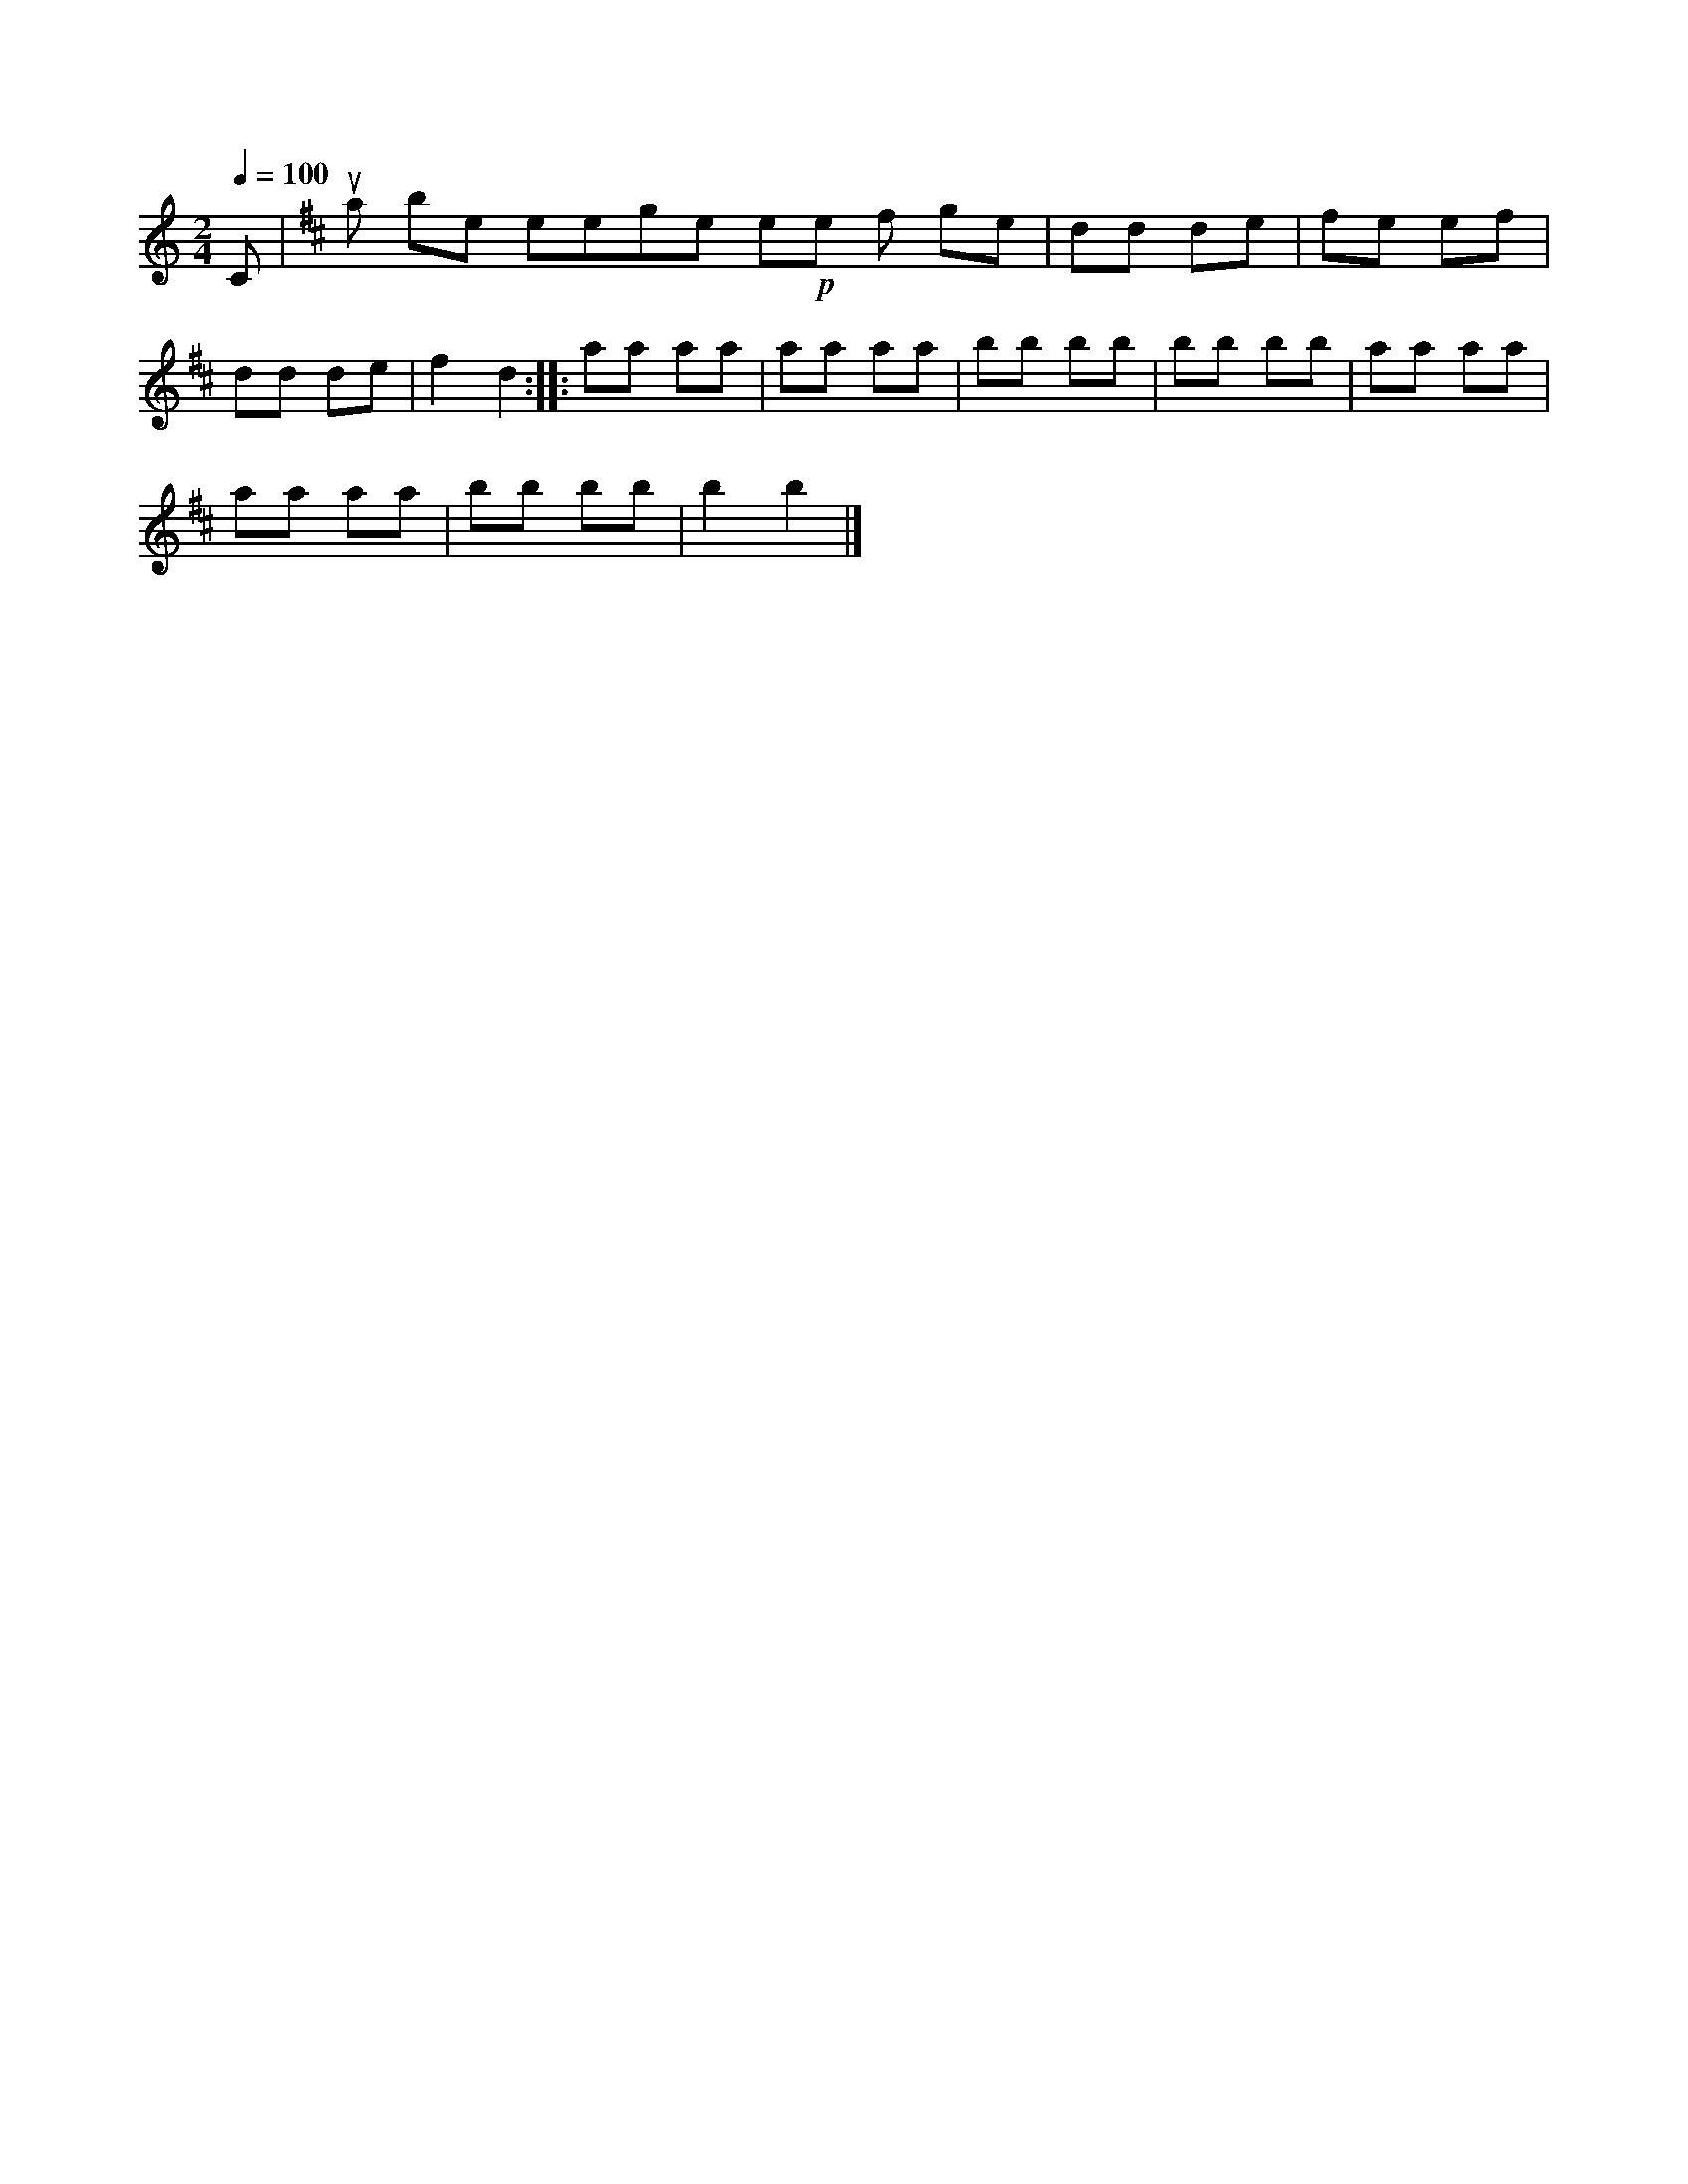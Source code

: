 X:1
S:2
B:5
E:4
B:8
L:1/8
Q:1/4=100
M:2/4
K:C
C |[K:D] ua be eege e!p!e f ge | dd de | fe ef | dd de | f2 d2 :: aa aa | aa aa | bb bb | bb bb | aa aa | 
aa aa | bb bb | b2 b2 |]

